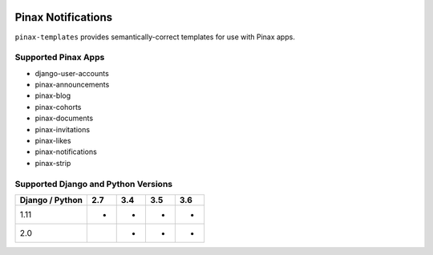 
.. image:: http://pinaxproject.com/pinax-design/patches/pinax-templates.svg
    :target: https://pypi.python.org/pypi/pinax-templates/

===================
Pinax Notifications
===================

.. image:: https://img.shields.io/pypi/v/pinax-templates.svg
    :target: https://pypi.python.org/pypi/pinax-templates/

\ 

.. image:: https://img.shields.io/circleci/project/github/pinax/pinax-templates.svg
    :target: https://circleci.com/gh/pinax/pinax-templates
.. image:: https://img.shields.io/codecov/c/github/pinax/pinax-templates.svg
    :target: https://codecov.io/gh/pinax/pinax-templates
.. image:: https://img.shields.io/github/contributors/pinax/pinax-templates.svg
    :target: https://github.com/pinax/pinax-templates/graphs/contributors
.. image:: https://img.shields.io/github/issues-pr/pinax/pinax-templates.svg
    :target: https://github.com/pinax/pinax-templates/pulls
.. image:: https://img.shields.io/github/issues-pr-closed/pinax/pinax-templates.svg
    :target: https://github.com/pinax/pinax-templates/pulls?q=is%3Apr+is%3Aclosed

\ 

.. image:: http://slack.pinaxproject.com/badge.svg
    :target: http://slack.pinaxproject.com/
.. image:: https://img.shields.io/badge/license-MIT-blue.svg
    :target: https://pypi.python.org/pypi/pinax-templates/

\ 

``pinax-templates`` provides semantically-correct templates for use with Pinax apps.


Supported Pinax Apps
--------------------

* django-user-accounts
* pinax-announcements
* pinax-blog
* pinax-cohorts
* pinax-documents
* pinax-invitations
* pinax-likes
* pinax-notifications
* pinax-strip


Supported Django and Python Versions
------------------------------------

+-----------------+-----+-----+-----+-----+
| Django / Python | 2.7 | 3.4 | 3.5 | 3.6 |
+=================+=====+=====+=====+=====+
|  1.11           |  *  |  *  |  *  |  *  |
+-----------------+-----+-----+-----+-----+
|  2.0            |     |  *  |  *  |  *  |
+-----------------+-----+-----+-----+-----+


